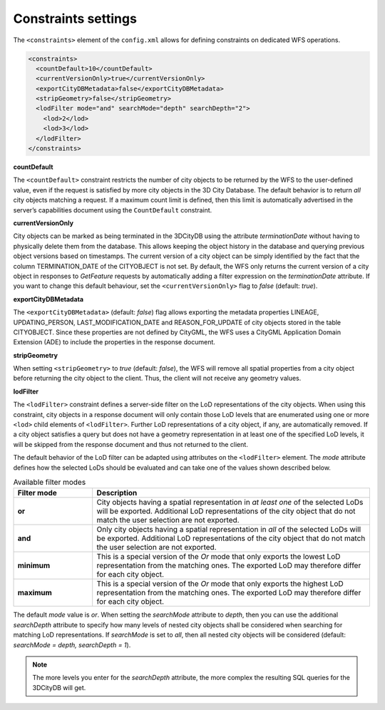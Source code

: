 .. _wfs_constraints_settings_chapter:

Constraints settings
~~~~~~~~~~~~~~~~~~~~

The ``<constraints>`` element of the ``config.xml`` allows for defining
constraints on dedicated WFS operations.

.. code-block:: xml
   :name: wfs_constraints_settings_config_listing

   <constraints>
     <countDefault>10</countDefault>
     <currentVersionOnly>true</currentVersionOnly>
     <exportCityDBMetadata>false</exportCityDBMetadata>
     <stripGeometry>false</stripGeometry>
     <lodFilter mode="and" searchMode="depth" searchDepth="2">
       <lod>2</lod>
       <lod>3</lod>
     </lodFilter>
   </constraints>

**countDefault**

The ``<countDefault>`` constraint restricts the
number of city objects to be
returned by the WFS to the user-defined value, even if the request is
satisfied by more city objects in the 3D City Database. The default
behavior is to return *all* city objects matching a request. If a
maximum count limit is defined, then this limit is automatically
advertised in the server’s capabilities document using the ``CountDefault``
constraint.

**currentVersionOnly**

City objects can be marked as being terminated in the 3DCityDB using the
attribute *terminationDate* without having to physically delete them from
the database. This allows keeping the object history in the database and
querying previous object versions based on timestamps. The current version
of a city object can be simply identified by the fact that the column
TERMINATION_DATE of the CITYOBJECT is not set. By default, the WFS only
returns the current version of a city object
in responses to *GetFeature* requests by automatically adding a filter
expression on the *terminationDate* attribute. If you want to change
this default behaviour, set the ``<currentVersionOnly>`` flag to *false*
(default: *true*).

**exportCityDBMetadata**

The ``<exportCityDBMetadata>`` (default: *false*) flag allows exporting
the metadata properties LINEAGE, UPDATING_PERSON, LAST_MODIFICATION_DATE
and REASON_FOR_UPDATE of city objects stored in the table CITYOBJECT.
Since these properties are not defined by CityGML, the WFS uses a
CityGML Application Domain Extension (ADE) to include the properties
in the response document.

**stripGeometry**

When setting ``<stripGeometry>`` to *true* (default: *false*), the WFS will
remove all spatial properties from a city object before returning the
city object to the client. Thus, the client will not receive any
geometry values.

**lodFilter**

The ``<lodFilter>`` constraint defines a server-side filter on the LoD
representations of the city objects. When using this constraint, city
objects in a response document will only contain those LoD levels that
are enumerated using one or more ``<lod>`` child elements of ``<lodFilter>``.
Further LoD representations of a city object, if any, are automatically
removed. If a city object satisfies a query but does not have a geometry
representation in at least one of the specified LoD levels, it will be
skipped from the response document and thus not returned to the client.

The default behavior of the LoD filter can be adapted using attributes
on the ``<lodFilter>`` element. The *mode* attribute defines how the
selected LoDs should be evaluated and can take one of the values shown
described below.

.. list-table::  Available filter modes
   :name: wfs_lod_filter_mode_table
   :widths: 20 70

   * - | **Filter mode**
     - | **Description**
   * - | **or**
     - | City objects having a spatial representation in *at least one* of the selected LoDs will be exported. Additional LoD representations of the city object that do not match the user selection are not exported.
   * - | **and**
     - | Only city objects having a spatial representation in *all* of the selected LoDs will be exported. Additional LoD representations of the city object that do not match the user selection are not exported.
   * - | **minimum**
     - | This is a special version of the *Or* mode that only exports the lowest LoD representation from the matching ones. The exported LoD may therefore differ for each city object.
   * - | **maximum**
     - | This is a special version of the *Or* mode that only exports the highest LoD representation from the matching ones. The exported LoD may therefore differ for each city object.


The default *mode* value is *or*. When setting the *searchMode* attribute to *depth*, then you can use the
additional *searchDepth* attribute to specify how many levels of
nested city objects shall be considered when searching for matching
LoD representations. If *searchMode* is set to *all*, then all nested
city objects will be considered (default: *searchMode = depth, searchDepth = 1*).

.. note::
   The more levels you enter for the *searchDepth* attribute, the more
   complex the resulting SQL queries for the 3DCityDB will get.